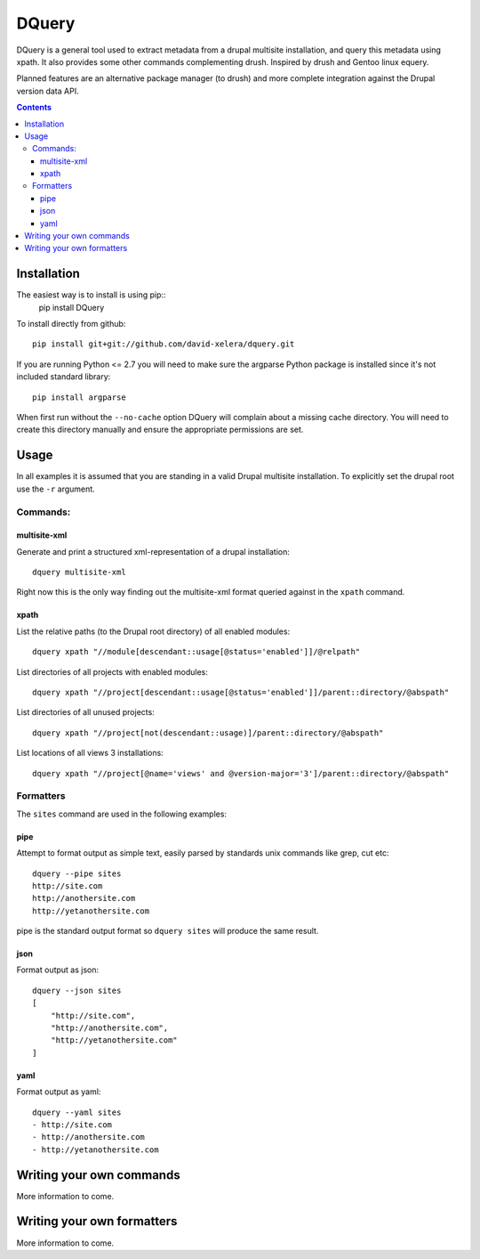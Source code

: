 DQuery
======

DQuery is a general tool used to extract metadata from a drupal multisite
installation, and query this metadata using xpath. It also provides some other
commands complementing drush. Inspired by drush and Gentoo linux equery.

Planned features are an alternative package manager (to drush) and more
complete integration against the Drupal version data API.

.. contents::

Installation
------------

The easiest way is to install is using pip::
    pip install DQuery

To install directly from github::

    pip install git+git://github.com/david-xelera/dquery.git

If you are running Python <= 2.7 you will need to make sure the argparse Python package is installed since it's not included standard library::

    pip install argparse

When first run without the ``--no-cache`` option DQuery will complain about a missing cache directory. You will need to create this directory manually and ensure the appropriate permissions are set.

Usage
-----

In all examples it is assumed that you are standing in a valid Drupal multisite installation. To explicitly set the drupal root use the ``-r`` argument.

Commands:
~~~~~~~~~

multisite-xml
^^^^^^^^^^^^^

Generate and print a structured xml-representation of a drupal installation::

    dquery multisite-xml

Right now this is the only way finding out the multisite-xml format queried against in the ``xpath`` command.

xpath
^^^^^

List the relative paths (to the Drupal root directory) of all enabled modules::

    dquery xpath "//module[descendant::usage[@status='enabled']]/@relpath"

List directories of all projects with enabled modules::

    dquery xpath "//project[descendant::usage[@status='enabled']]/parent::directory/@abspath"

List directories of all unused projects::

    dquery xpath "//project[not(descendant::usage)]/parent::directory/@abspath"

List locations of all views 3 installations::

    dquery xpath "//project[@name='views' and @version-major='3']/parent::directory/@abspath"


Formatters
~~~~~~~~~~

The ``sites`` command are used in the following examples:

pipe
^^^^

Attempt to format output as simple text, easily parsed by standards unix commands like grep, cut etc::

    dquery --pipe sites
    http://site.com
    http://anothersite.com
    http://yetanothersite.com

pipe is the standard output format so ``dquery sites`` will produce the same result.


json
^^^^

Format output as json::

    dquery --json sites
    [
        "http://site.com", 
        "http://anothersite.com", 
        "http://yetanothersite.com"
    ]


yaml
^^^^

Format output as yaml::

    dquery --yaml sites
    - http://site.com
    - http://anothersite.com
    - http://yetanothersite.com


Writing your own commands
-------------------------

More information to come.


Writing your own formatters
---------------------------

More information to come.
